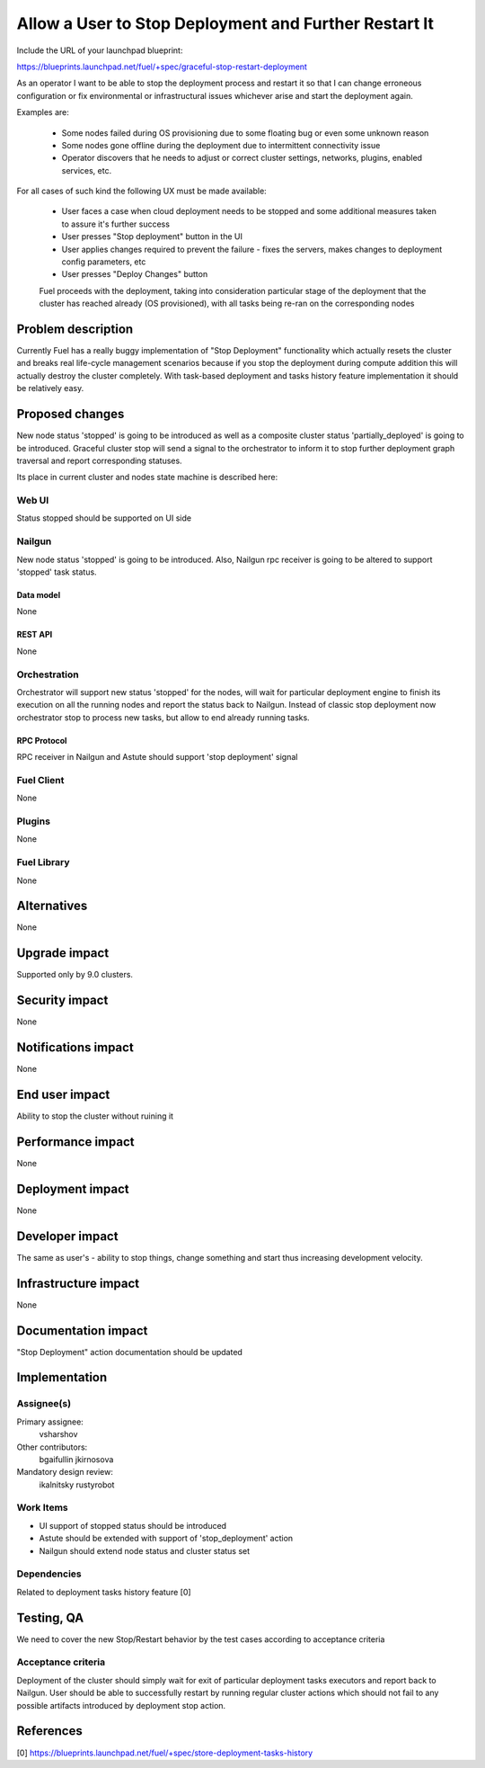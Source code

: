 ..
 This work is licensed under a Creative Commons Attribution 3.0 Unported
 License.

 http://creativecommons.org/licenses/by/3.0/legalcode

======================================================
Allow a User to Stop Deployment and Further Restart It
======================================================

Include the URL of your launchpad blueprint:

https://blueprints.launchpad.net/fuel/+spec/graceful-stop-restart-deployment

As an operator I want to be able to stop the deployment process and restart
it so that I can change erroneous configuration or fix environmental or
infrastructural issues whichever arise and start the deployment again.

Examples are:

    * Some nodes failed during OS provisioning due to some floating bug or
      even some unknown reason

    * Some nodes gone offline during the deployment due to intermittent
      connectivity issue

    * Operator discovers that he needs to adjust or correct
      cluster settings, networks, plugins, enabled services, etc.

For all cases of such kind the following UX must be made available:

    * User faces a case when cloud deployment needs to be stopped and some
      additional measures taken to assure it's further success

    * User presses "Stop deployment" button in the UI

    * User applies changes required to prevent the failure - fixes the servers,
      makes changes to deployment config parameters, etc

    * User presses "Deploy Changes" button

    Fuel proceeds with the deployment, taking into consideration particular
    stage of the deployment that the cluster has reached already (OS
    provisioned), with all tasks being re-ran on the corresponding nodes

--------------------
Problem description
--------------------

Currently Fuel has a really buggy implementation of "Stop Deployment"
functionality which actually resets the cluster and breaks real life-cycle
management scenarios because if you stop the deployment during compute
addition this will actually destroy the cluster completely. With task-based
deployment and tasks history feature implementation it should be relatively
easy.

----------------
Proposed changes
----------------

New node status 'stopped' is going to be introduced as well as a composite
cluster status 'partially_deployed' is going to be introduced. Graceful
cluster stop will send a signal to the orchestrator to inform it to stop
further deployment graph traversal and report corresponding statuses.

Its place in current cluster and nodes state machine is described here:

.. image:: ../../images/9.0/graceful-stop-restart-deployment/stopped-state-machine.png
   :width: 587 px
   :height: 453 px

Web UI
======

Status stopped should be supported on UI side

Nailgun
=======

New node status 'stopped' is going to be introduced. Also, Nailgun rpc
receiver is going to be altered to support 'stopped' task status.

Data model
----------

None

REST API
--------

None

Orchestration
=============

Orchestrator will support new status 'stopped' for the nodes, will wait for
particular deployment engine to finish its execution on all the running nodes
and report the status back to Nailgun. Instead of classic stop deployment now
orchestrator stop to process new tasks, but allow to end already running tasks.

RPC Protocol
------------

RPC receiver in Nailgun and Astute should support 'stop deployment' signal

Fuel Client
===========

None

Plugins
=======

None

Fuel Library
============

None

------------
Alternatives
------------

None

--------------
Upgrade impact
--------------

Supported only by 9.0 clusters.

---------------
Security impact
---------------

None

--------------------
Notifications impact
--------------------

None

---------------
End user impact
---------------

Ability to stop the cluster without ruining it

------------------
Performance impact
------------------

None


-----------------
Deployment impact
-----------------

None

----------------
Developer impact
----------------

The same as user's - ability to stop things, change something and start thus
increasing development velocity.

---------------------
Infrastructure impact
---------------------

None

--------------------
Documentation impact
--------------------

"Stop Deployment" action documentation should be updated


--------------
Implementation
--------------

Assignee(s)
===========

Primary assignee:
  vsharshov

Other contributors:
  bgaifullin
  jkirnosova

Mandatory design review:
  ikalnitsky
  rustyrobot

Work Items
==========

* UI support of stopped status should be introduced

* Astute should be extended with support of 'stop_deployment' action

* Nailgun should extend node status and cluster status set

Dependencies
============

Related to deployment tasks history feature [0]

------------
Testing, QA
------------

We need to cover the new Stop/Restart behavior by the test cases
according to acceptance criteria

Acceptance criteria
===================

Deployment of the cluster should simply wait for exit of particular
deployment tasks executors and report back to Nailgun. User should be able
to successfully restart by running regular cluster actions which should
not fail to any possible artifacts introduced by deployment stop action.

----------
References
----------

[0] https://blueprints.launchpad.net/fuel/+spec/store-deployment-tasks-history

